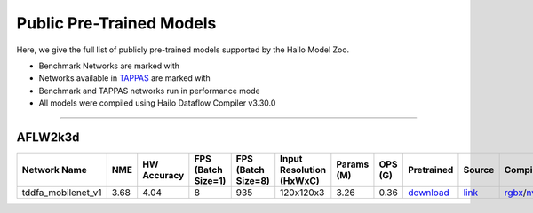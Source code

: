 
Public Pre-Trained Models
=========================

.. |rocket| image:: ../../images/rocket.png
  :width: 18

.. |star| image:: ../../images/star.png
  :width: 18

Here, we give the full list of publicly pre-trained models supported by the Hailo Model Zoo.

* Benchmark Networks are marked with |rocket|
* Networks available in `TAPPAS <https://github.com/hailo-ai/tappas>`_ are marked with |star|
* Benchmark and TAPPAS  networks run in performance mode
* All models were compiled using Hailo Dataflow Compiler v3.30.0



.. _Facial Landmark Detection:

-------------------------

AFLW2k3d
^^^^^^^^

.. list-table::
   :widths: 31 9 7 11 9 8 8 8 7 7 7 7
   :header-rows: 1

   * - Network Name
     - NME
     - HW Accuracy
     - FPS (Batch Size=1)
     - FPS (Batch Size=8)
     - Input Resolution (HxWxC)
     - Params (M)
     - OPS (G)
     - Pretrained
     - Source
     - Compiled
     - Profile Html       
   * - tddfa_mobilenet_v1  |star| 
     - 3.68
     - 4.04
     - 8
     - 935
     - 120x120x3
     - 3.26
     - 0.36
     - `download <https://hailo-model-zoo.s3.eu-west-2.amazonaws.com/FaceLandmarks3d/tddfa/tddfa_mobilenet_v1/pretrained/2021-11-28/tddfa_mobilenet_v1.zip>`_
     - `link <https://github.com/cleardusk/3DDFA_V2>`_
     - `rgbx <https://hailo-model-zoo.s3.eu-west-2.amazonaws.com/ModelZoo/Compiled/v2.14.0/hailo15h/tddfa_mobilenet_v1.hef>`_/`nv12 <https://hailo-model-zoo.s3.eu-west-2.amazonaws.com/ModelZoo/Compiled/v2.14.0/hailo15h/tddfa_mobilenet_v1_nv12.hef>`_
     - `download <https://hailo-model-zoo.s3.eu-west-2.amazonaws.com/ModelZoo/Compiled/v2.14.0/hailo15h/tddfa_mobilenet_v1_profiler_results_compiled.html>`_
